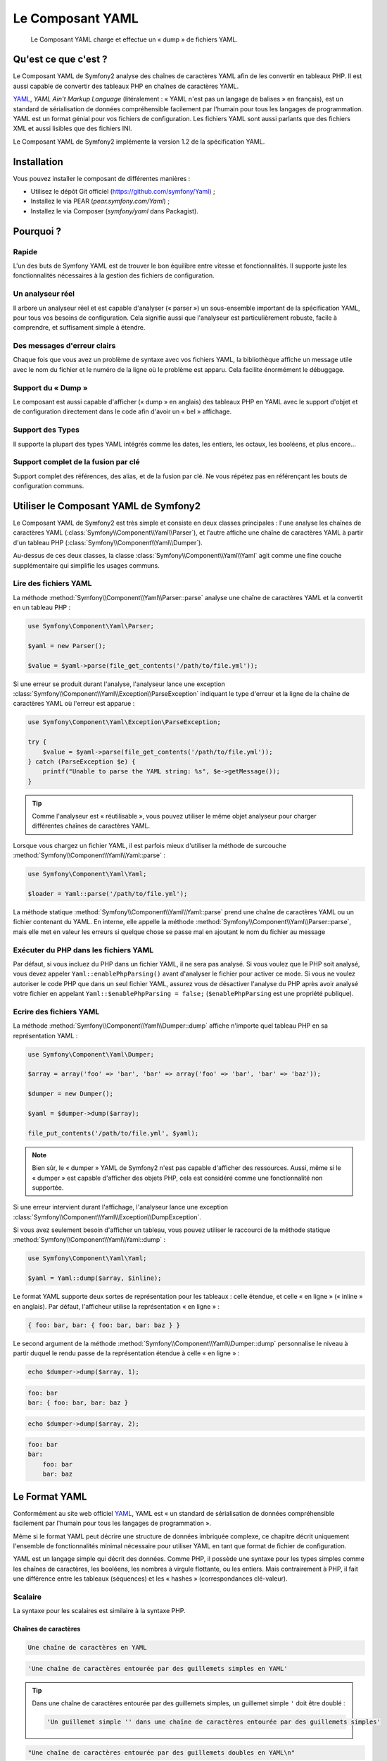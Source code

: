 .. index::
   single: Yaml
   single: Components; Yaml
   
Le Composant YAML
=================

    Le Composant YAML charge et effectue un « dump » de fichiers YAML.

Qu'est ce que c'est ?
---------------------

Le Composant YAML de Symfony2 analyse des chaînes de caractères YAML afin de les
convertir en tableaux PHP.
Il est aussi capable de convertir des tableaux PHP en chaînes de caractères YAML.

`YAML`_, *YAML Ain't Markup Language* (litéralement : « YAML n'est pas un langage
de balises » en français), est un standard de sérialisation de données compréhensible
facilement par l'humain pour tous les langages de programmation. YAML est un format
génial pour vos fichiers de configuration. Les fichiers YAML sont aussi parlants que
des fichiers XML et aussi lisibles que des fichiers INI.

Le Composant YAML de Symfony2 implémente la version 1.2 de la spécification YAML.

Installation
------------

Vous pouvez installer le composant de différentes manières :

* Utilisez le dépôt Git officiel (https://github.com/symfony/Yaml) ;
* Installez le via PEAR (`pear.symfony.com/Yaml`) ;
* Installez le via Composer (`symfony/yaml` dans Packagist).

Pourquoi ?
----------

Rapide
~~~~~~

L'un des buts de Symfony YAML est de trouver le bon équilibre entre vitesse et
fonctionnalités. Il supporte juste les fonctionnalités nécessaires à la gestion
des fichiers de configuration.

Un analyseur réel
~~~~~~~~~~~~~~~~~

Il arbore un analyseur réel et est capable d'analyser (« parser ») un sous-ensemble
important de la spécification YAML, pour tous vos besoins de configuration. Cela signifie
aussi que l'analyseur est particulièrement robuste, facile à comprendre, et
suffisament simple à étendre.

Des messages d'erreur clairs
~~~~~~~~~~~~~~~~~~~~~~~~~~~~

Chaque fois que vous avez un problème de syntaxe avec vos fichiers YAML, la
bibliothèque affiche un message utile avec le nom du fichier et le numéro de
la ligne où le problème est apparu. Cela facilite énormément le débuggage.

Support du « Dump »
~~~~~~~~~~~~~~~~~~~

Le composant est aussi capable d'afficher (« dump » en anglais) des tableaux PHP
en YAML avec le support d'objet et de configuration directement dans le code
afin d'avoir un « bel » affichage.

Support des Types
~~~~~~~~~~~~~~~~~

Il supporte la plupart des types YAML intégrés comme les dates, les entiers,
les octaux, les booléens, et plus encore...

Support complet de la fusion par clé
~~~~~~~~~~~~~~~~~~~~~~~~~~~~~~~~~~~~

Support complet des références, des alias, et de la fusion par clé. Ne
vous répétez pas en référençant les bouts de configuration communs.

Utiliser le Composant YAML de Symfony2
--------------------------------------

Le Composant YAML de Symfony2 est très simple et consiste en deux classes
principales : l'une analyse les chaînes de caractères YAML
(:class:`Symfony\\Component\\Yaml\\Parser`), et l'autre affiche une chaîne de
caractères YAML à partir d'un tableau PHP (:class:`Symfony\\Component\\Yaml\\Dumper`).

Au-dessus de ces deux classes, la classe :class:`Symfony\\Component\\Yaml\\Yaml`
agit comme une fine couche supplémentaire qui simplifie les usages communs.

Lire des fichiers YAML
~~~~~~~~~~~~~~~~~~~~~~

La méthode :method:`Symfony\\Component\\Yaml\\Parser::parse` analyse une
chaîne de caractères YAML et la convertit en un tableau PHP :

.. code-block:: php

    use Symfony\Component\Yaml\Parser;

    $yaml = new Parser();

    $value = $yaml->parse(file_get_contents('/path/to/file.yml'));

Si une erreur se produit durant l'analyse, l'analyseur lance une exception
:class:`Symfony\\Component\\Yaml\\Exception\\ParseException` indiquant le
type d'erreur et la ligne de la chaîne de caractères YAML où l'erreur est
apparue :

.. code-block:: php

    use Symfony\Component\Yaml\Exception\ParseException;

    try {
        $value = $yaml->parse(file_get_contents('/path/to/file.yml'));
    } catch (ParseException $e) {
        printf("Unable to parse the YAML string: %s", $e->getMessage());
    }

.. tip::

    Comme l'analyseur est « réutilisable », vous pouvez utiliser le même
    objet analyseur pour charger différentes chaînes de caractères YAML.

Lorsque vous chargez un fichier YAML, il est parfois mieux d'utiliser la
méthode de surcouche :method:`Symfony\\Component\\Yaml\\Yaml::parse` :

.. code-block:: php

    use Symfony\Component\Yaml\Yaml;

    $loader = Yaml::parse('/path/to/file.yml');

La méthode statique :method:`Symfony\\Component\\Yaml\\Yaml::parse` prend une
chaîne de caractères YAML ou un fichier contenant du YAML. En interne, elle appelle
la méthode :method:`Symfony\\Component\\Yaml\\Parser::parse`, mais elle met en valeur
les erreurs si quelque chose se passe mal en ajoutant le nom du fichier au message

Exécuter du PHP dans les fichiers YAML
~~~~~~~~~~~~~~~~~~~~~~~~~~~~~~~~~~~~~~

.. versionadded:: 2.1
    La méthode ``Yaml::enablePhpParsing()`` est une nouveauté de Symfony 2.1. Avant
    la version 2.1, le PHP était *toujours* exécuté lors d'un appel à la fonction ``parse()``.

Par défaut, si vous incluez du PHP dans un fichier YAML, il ne sera pas analysé.
Si vous voulez que le PHP soit analysé, vous devez appeler ``Yaml::enablePhpParsing()``
avant d'analyser le fichier pour activer ce mode. Si vous ne voulez autoriser le code
PHP que dans un seul fichier YAML, assurez vous de désactiver l'analyse du PHP après
avoir analysé votre fichier en appelant ``Yaml::$enablePhpParsing = false;`` (``$enablePhpParsing``
est une propriété publique).

Ecrire des fichiers YAML
~~~~~~~~~~~~~~~~~~~~~~~~

La méthode :method:`Symfony\\Component\\Yaml\\Dumper::dump` affiche n'importe
quel tableau PHP en sa représentation YAML :

.. code-block:: php

    use Symfony\Component\Yaml\Dumper;

    $array = array('foo' => 'bar', 'bar' => array('foo' => 'bar', 'bar' => 'baz'));

    $dumper = new Dumper();

    $yaml = $dumper->dump($array);

    file_put_contents('/path/to/file.yml', $yaml);

.. note::

    Bien sûr, le « dumper » YAML de Symfony2 n'est pas capable d'afficher
    des ressources. Aussi, même si le « dumper » est capable d'afficher des
    objets PHP, cela est considéré comme une fonctionnalité non supportée.

Si une erreur intervient durant l'affichage, l'analyseur lance une exception
:class:`Symfony\\Component\\Yaml\\Exception\\DumpException`.

Si vous avez seulement besoin d'afficher un tableau, vous pouvez utiliser
le raccourci de la méthode statique :method:`Symfony\\Component\\Yaml\\Yaml::dump` :

.. code-block:: php

    use Symfony\Component\Yaml\Yaml;

    $yaml = Yaml::dump($array, $inline);

Le format YAML supporte deux sortes de représentation pour les tableaux : celle
étendue, et celle « en ligne » (« inline » en anglais). Par défaut, l'afficheur
utilise la représentation « en ligne » :

.. code-block:: yaml

    { foo: bar, bar: { foo: bar, bar: baz } }

Le second argument de la méthode :method:`Symfony\\Component\\Yaml\\Dumper::dump`
personnalise le niveau à partir duquel le rendu passe de la représentation
étendue à celle « en ligne » :

.. code-block:: php

    echo $dumper->dump($array, 1);

.. code-block:: yaml

    foo: bar
    bar: { foo: bar, bar: baz }

.. code-block:: php

    echo $dumper->dump($array, 2);

.. code-block:: yaml

    foo: bar
    bar:
        foo: bar
        bar: baz

Le Format YAML
--------------

Conformément au site web officiel `YAML`_, YAML est « un standard de
sérialisation de données compréhensible facilement par l'humain pour
tous les langages de programmation ».

Même si le format YAML peut décrire une structure de données imbriquée
complexe, ce chapitre décrit uniquement l'ensemble de fonctionnalités
minimal nécessaire pour utiliser YAML en tant que format de fichier de
configuration.

YAML est un langage simple qui décrit des données. Comme PHP, il possède une
syntaxe pour les types simples comme les chaînes de caractères, les booléens,
les nombres à virgule flottante, ou les entiers. Mais contrairement à PHP, il
fait une différence entre les tableaux (séquences) et les « hashes »
(correspondances clé-valeur).

Scalaire
~~~~~~~~

La syntaxe pour les scalaires est similaire à la syntaxe PHP.

Chaînes de caractères
.....................

.. code-block:: yaml

    Une chaîne de caractères en YAML

.. code-block:: yaml

    'Une chaîne de caractères entourée par des guillemets simples en YAML'

.. tip::

    Dans une chaîne de caractères entourée par des guillemets simples, un guillemet
    simple ``'`` doit être doublé :

    .. code-block:: yaml

        'Un guillemet simple '' dans une chaîne de caractères entourée par des guillemets simples'

.. code-block:: yaml

    "Une chaîne de caractères entourée par des guillemets doubles en YAML\n"

Les styles de citation avec guillemets sont utiles lorsqu'une chaîne de caractères commence
ou se termine avec un ou plusieurs espaces significatifs.

.. tip::

    Le style de citation avec des guillemets doubles fournit une manière
    d'exprimer des chaînes de caractères arbitraires, en utilisant des
    séquences d'échappement ``\``. Ceci est très utile lorsque vous avez
    besoin d'intégrer un ``\n`` ou un caractère unicode dans une chaîne de
    caractères.

Lorsqu'une chaîne de caractères contient un retour à la ligne, vous pouvez
utiliser le style litéral, indiqué par un séparateur vertical (``|``), pour
indiquer que la chaîne de caractères va s'étendre sur plusieurs lignes. Avec
le style de citation litéral, les nouvelles lignes sont préservées :

.. code-block:: yaml

    |
      \/ /| |\/| |
      / / | |  | |__

Autrement, les chaînes de caractères peuvent être écrites avec le style de citation
dit « plié », indiqué par le caractère ``>``, où chaque retour à la ligne est
remplacé par un espace :

.. code-block:: yaml

    >
      This is a very long sentence
      that spans several lines in the YAML
      but which will be rendered as a string
      without carriage returns.

.. note::

    Notez les deux espaces avant chaque ligne dans l'exemple précédent.
    Ils ne vont pas apparaître dans les chaînes de caractères PHP résultantes.

Nombres
.......

.. code-block:: yaml

    # un entier
    12

.. code-block:: yaml

    # un octal
    014

.. code-block:: yaml

    # un hexadécimal
    0xC

.. code-block:: yaml

    # un nombre à virgule flottante
    13.4

.. code-block:: yaml

    # un nombre exponentiel
    1.2e+34

.. code-block:: yaml

    # l'infini
    .inf

Nuls
....

Les valeurs nulles en YAML peuvent être exprimées grâce à
``null`` ou à ``~``.

Booléens
........

Les booléens en YAML sont exprimés via ``true`` et ``false``.

Dates
.....

YAML utilise le standard ISO-8601 pour exprimer les dates :

.. code-block:: yaml

    2001-12-14t21:59:43.10-05:00

.. code-block:: yaml

    # une date simple
    2002-12-14

Collections
~~~~~~~~~~~

Un fichier YAML est rarement utilisé pour décrire un simple scalaire. La
plupart du temps, il décrit une collection. Une collection peut être une
séquence ou une correspondance d'éléments. Les deux sont converties en
tableaux PHP.

Les séquences utilisent un tiret suivi d'un espace :

.. code-block:: yaml

    - PHP
    - Perl
    - Python

Le fichier YAML précédent est équivalent au code PHP suivant :

.. code-block:: php

    array('PHP', 'Perl', 'Python');

Les correspondances utilisent un deux-points suivi d'un espace pour
marquer chaque paire clé/valeur :

.. code-block:: yaml

    PHP: 5.2
    MySQL: 5.1
    Apache: 2.2.20

qui est équivalent au code PHP suivant :

.. code-block:: php

    array('PHP' => 5.2, 'MySQL' => 5.1, 'Apache' => '2.2.20');

.. note::

    Dans une correspondance, une clé peut être n'importe quel scalaire valide.

Le nombre d'espaces entre les deux-points et la valeur n'a pas d'importance :

.. code-block:: yaml

    PHP:    5.2
    MySQL:  5.1
    Apache: 2.2.20

YAML utilise l'indentation avec un ou plusieurs espaces pour décrire les
collections imbriquées :

.. code-block:: yaml

    "symfony 1.0":
      PHP:    5.0
      Propel: 1.2
    "symfony 1.2":
      PHP:    5.2
      Propel: 1.3

Le YAML précédent est équivalent au code PHP suivant :

.. code-block:: php

    array(
      'symfony 1.0' => array(
        'PHP'    => 5.0,
        'Propel' => 1.2,
      ),
      'symfony 1.2' => array(
        'PHP'    => 5.2,
        'Propel' => 1.3,
      ),
    );

Il y a une chose importante que vous devez vous rappeler lorsque vous utilisez
l'indentation dans un fichier YAML : *L'indentation doit être faite avec un ou
plusieurs espaces, mais jamais avec des tabulations*.

Vous pouvez imbriquer des séquences et des correspondances comme vous le voulez :

.. code-block:: yaml

    'Chapter 1':
      - Introduction
      - Event Types
    'Chapter 2':
      - Introduction
      - Helpers

YAML peut aussi utiliser les styles dit de « flot » pour les collections,
en utilisant des indicateurs explicites plutôt que l'indentation pour
représenter la portée.

Une séquence peut être écrite comme une liste séparée par des virgules, le
tout entre crochets (``[]``) :

.. code-block:: yaml

    [PHP, Perl, Python]

Une correspondance peut être écrite comme une liste de clés/valeurs séparée
par des virgules, le tout entre accolades (``{}``) :

.. code-block:: yaml

    { PHP: 5.2, MySQL: 5.1, Apache: 2.2.20 }

Vous pouvez mélanger et faire correspondre les styles afin d'obtenir une
meilleure lisibilité :

.. code-block:: yaml

    'Chapter 1': [Introduction, Event Types]
    'Chapter 2': [Introduction, Helpers]

.. code-block:: yaml

    "symfony 1.0": { PHP: 5.0, Propel: 1.2 }
    "symfony 1.2": { PHP: 5.2, Propel: 1.3 }

Commentaires
~~~~~~~~~~~~

Les commentaires peuvent être ajoutés en YAML en les préfixant avec un
symbole dièse (``#``) :

.. code-block:: yaml

    # commentaire sur une ligne
    "symfony 1.0": { PHP: 5.0, Propel: 1.2 } # commentaire à la fin d'une ligne
    "symfony 1.2": { PHP: 5.2, Propel: 1.3 }

.. note::

    Les commentaires sont simplement ignorés par l'analyseur YAML et ne
    doivent pas être indentés par rapport au niveau courant d'imbrication
    dans une collection.

.. _YAML: http://yaml.org/

